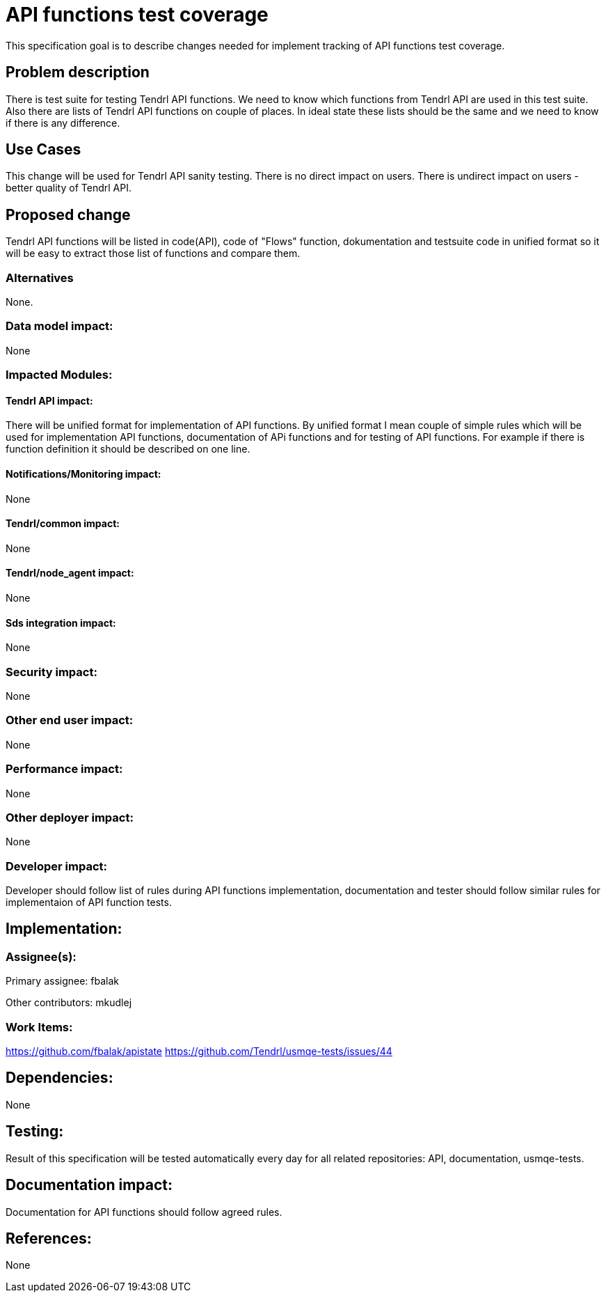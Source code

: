 = API functions test coverage


This specification goal is to describe changes needed for implement
tracking of API functions test coverage.


== Problem description


There is test suite for testing Tendrl API functions. We need to know 
which functions from Tendrl API are used in this test suite.
Also there are lists of Tendrl API functions on couple of places.
In ideal state these lists should be the same and we need to know if there
is any difference.


== Use Cases


This change will be used for Tendrl API sanity testing.
There is no direct impact on users. There is undirect impact on users - better 
quality of Tendrl API.


== Proposed change


Tendrl API functions will be listed in code(API), code of "Flows" function, 
dokumentation and testsuite code in unified format so it will be 
easy to extract those list of functions and compare them.


=== Alternatives


None.


=== Data model impact:


None


=== Impacted Modules:

==== Tendrl API impact:
 
  
There will be unified format for implementation of API functions.
By unified format I mean couple of simple rules which will be used
for implementation API functions, documentation of APi functions and 
for testing of API functions. For example if there is function definition
it should be described on one line.

  
==== Notifications/Monitoring impact:


None


==== Tendrl/common impact:


None


==== Tendrl/node_agent impact:


None


==== Sds integration impact:

None


=== Security impact:


None


=== Other end user impact:


None


=== Performance impact:


None


=== Other deployer impact:


None


=== Developer impact:


Developer should follow list of rules during API functions implementation,
documentation and tester should follow similar rules for implementaion of
API function tests.


== Implementation:


=== Assignee(s):


Primary assignee:
  fbalak

Other contributors:
  mkudlej


=== Work Items:

https://github.com/fbalak/apistate
https://github.com/Tendrl/usmqe-tests/issues/44


== Dependencies:


None


== Testing:


Result of this specification will be tested automatically every day
for all related repositories: API, documentation, usmqe-tests.


== Documentation impact:


Documentation for API functions should follow agreed rules.


== References:


None
